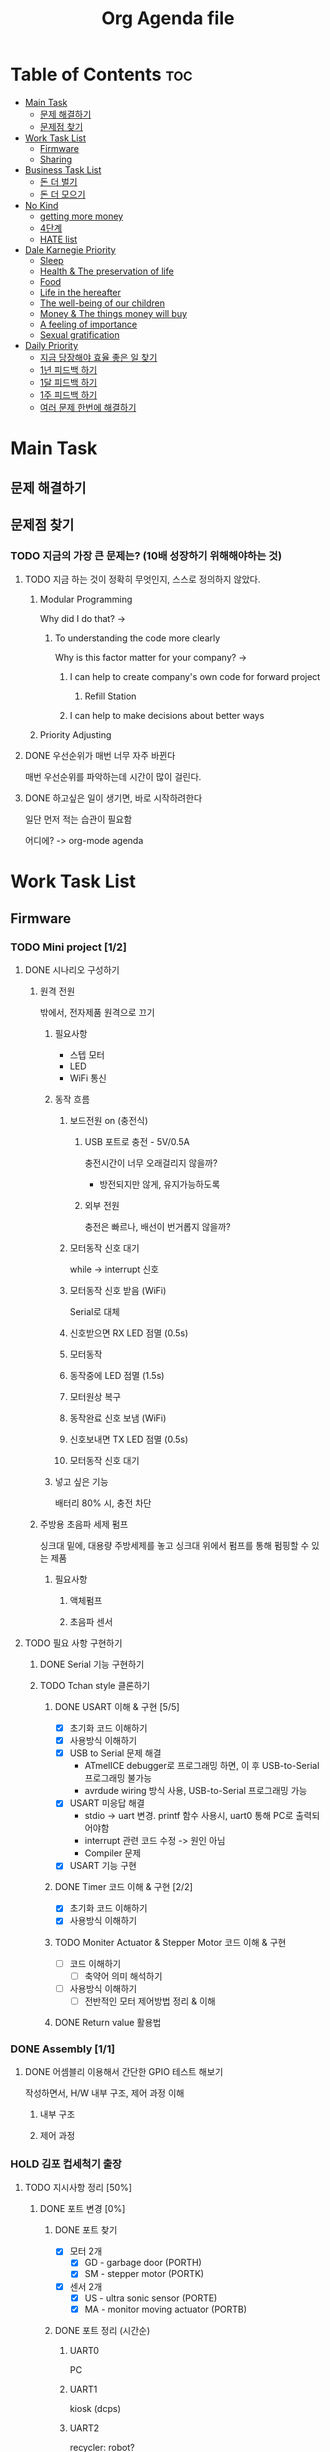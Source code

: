 #+TITLE: Org Agenda file

* Table of Contents :toc:
- [[#main-task][Main Task]]
  - [[#문제-해결하기][문제 해결하기]]
  - [[#문제점-찾기][문제점 찾기]]
- [[#work-task-list][Work Task List]]
  - [[#firmware][Firmware]]
  - [[#sharing][Sharing]]
- [[#business-task-list][Business Task List]]
  - [[#돈-더-벌기][돈 더 벌기]]
  - [[#돈-더-모으기][돈 더 모으기]]
- [[#no-kind][No Kind]]
  - [[#getting-more-money][getting more money]]
  - [[#4단계][4단계]]
  - [[#hate-list][HATE list]]
- [[#dale-karnegie-priority][Dale Karnegie Priority]]
  - [[#sleep][Sleep]]
  - [[#health--the-preservation-of-life][Health & The preservation of life]]
  - [[#food][Food]]
  - [[#life-in-the-hereafter][Life in the hereafter]]
  - [[#the-well-being-of-our-children][The well-being of our children]]
  - [[#money--the-things-money-will-buy][Money & The things money will buy]]
  - [[#a-feeling-of-importance][A feeling of importance]]
  - [[#sexual-gratification][Sexual gratification]]
- [[#daily-priority][Daily Priority]]
  - [[#지금-당장해야-효율-좋은-일-찾기][지금 당장해야 효율 좋은 일 찾기]]
  - [[#1년-피드백-하기][1년 피드백 하기]]
  - [[#1달-피드백-하기][1달 피드백 하기]]
  - [[#1주-피드백-하기][1주 피드백 하기]]
  - [[#여러-문제-한번에-해결하기][여러 문제 한번에 해결하기]]

* Main Task
** 문제 해결하기

** 문제점 찾기
*** TODO 지금의 가장 큰 문제는? (10배 성장하기 위해해야하는 것)
**** TODO 지금 하는 것이 정확히 무엇인지, 스스로 정의하지 않았다.
***** Modular Programming
Why did I do that? ->

****** To understanding the code more clearly
Why is this factor matter for your company? ->

******* I can help to create company's own code for forward project
******** Refill Station
******* I can help to make decisions about better ways

***** Priority Adjusting


**** DONE 우선순위가 매번 너무 자주 바뀐다
매번 우선순위를 파악하는데 시간이 많이 걸린다.

**** DONE 하고싶은 일이 생기면, 바로 시작하려한다
일단 먼저 적는 습관이 필요함

어디에? -> org-mode agenda


* Work Task List
** Firmware
*** TODO Mini project [1/2]
**** DONE 시나리오 구성하기
***** 원격 전원
밖에서, 전자제품 원격으로 끄기

****** 필요사항
- 스텝 모터
- LED
- WiFi 통신

****** 동작 흐름
******* 보드전원 on (충전식)
******** USB 포트로 충전 - 5V/0.5A
충전시간이 너무 오래걸리지 않을까?
- 방전되지만 않게, 유지가능하도록

******** 외부 전원
충전은 빠르나, 배선이 번거롭지 않을까?
******* 모터동작 신호 대기
while -> interrupt 신호

******* 모터동작 신호 받음 (WiFi)
Serial로 대체

******* 신호받으면 RX LED 점멸 (0.5s)
******* 모터동작
******* 동작중에 LED 점멸 (1.5s)
******* 모터원상 복구
******* 동작완료 신호 보냄 (WiFi)
******* 신호보내면 TX LED 점멸 (0.5s)
******* 모터동작 신호 대기

****** 넣고 싶은 기능
배터리 80% 시, 충전 차단
***** 주방용 초음파 세제 펌프
싱크대 밑에, 대용량 주방세제를 놓고
싱크대 위에서 펌프를 통해 펌핑할 수 있는 제품

****** 필요사항
******* 액체펌프
******* 초음파 센서

**** TODO 필요 사항 구현하기
***** DONE Serial 기능 구현하기
***** TODO Tchan style 클론하기
****** DONE USART 이해 & 구현 [5/5]
- [X] 초기화 코드 이해하기
- [X] 사용방식 이해하기
- [X] USB to Serial 문제 해결
  - ATmelICE debugger로 프로그래밍 하면, 이 후 USB-to-Serial 프로그래밍 불가능
  - avrdude wiring 방식 사용, USB-to-Serial 프로그래밍 가능
- [X] USART 미응답 해결
  - stdio -> uart 변경. printf 함수 사용시, uart0 통해 PC로 출력되어야함
  - interrupt 관련 코드 수정 -> 원인 아님
  - Compiler 문제
- [X] USART 기능 구현

****** DONE Timer 코드 이해 & 구현 [2/2]
- [X] 초기화 코드 이해하기
- [X] 사용방식 이해하기
****** TODO Moniter Actuator & Stepper Motor 코드 이해 & 구현
- [ ] 코드 이해하기
  - [ ] 축약어 의미 해석하기
- [ ] 사용방식 이해하기
  - [ ] 전반적인 모터 제어방법 정리 & 이해
****** DONE Return value 활용법

*** DONE Assembly [1/1]
**** DONE 어셈블리 이용해서 간단한 GPIO 테스트 해보기
작성하면서, H/W 내부 구조, 제어 과정 이해

***** 내부 구조

***** 제어 과정

*** HOLD 김포 컵세척기 출장
***** TODO 지시사항 정리 [50%]
****** DONE 포트 변경 [0%]
******* DONE 포트 찾기
- [X] 모터 2개
  - [X] GD - garbage door (PORTH)
  - [X] SM - stepper motor (PORTK)
- [X] 센서 2개
  - [X] US - ultra sonic sensor (PORTE)
  - [X] MA - monitor moving actuator (PORTB)
******* DONE 포트 정리 (시간순)
******** UART0
PC

******** UART1
kiosk (dcps)

******** UART2
recycler: robot?

******** UART3
ultra-sonic sensor (초음파 센서) - 9600 baud rate

******** PORTB
********* LED
DDRB7(O): LED, ~pin 13~
PB7(toggle): LED 점멸

********* GD (garbage door)
// PB4(H): GD를 여는 코드를 주석처리

********* MA (monitor moving actuator)
PB4(H): 모니터를 움직임, ~pin 10~

******** PORTE
********* US (untra-sonic sensor)
DDRE4(O): sensor polling (센서데이터 모니터링) - low active (0일때 신호발생), ~pin 2~
PE4(L): polling down (low-active), ~pin 2~
PE4(H): polling up, ~pin 2~

********* MA (motor moving actuator)
DDRE3(O): ~pin 5~

******** PORTH
********* GD (garbage door)
PH6(H): ~pin 9~

// PH3(H): SM pulse on

******** PORTK
********* GD (garbage door) - SM2_t4
DDRK4(O): ~pin A12~
DDRK5(O): ~pin A13~
DDRK6(O): SM1 (step moter1) 방향 설정, ~pin A14~
DDRK7(O): ~pin A15~
PK2(L): SM2 (step motor2) 시계방향 설정, ~pin A10~
PK7(H): SM2 (step motor2) on/off, ~pin A15~

********* MA (monitor moving actuator) - SM1_t3
DDRK2(O): SM1 (step motor1) 방향 설정, ~pin A10~
DDRK3(O): SM1 (step moter1) on/off, ~pin A11~
PK6(L): SM1 (step moter1) 시계 방향 설정, ~pin A14~
PK3(H): SM1 (step moter1) on/off, ~pin A11~
******* DONE 코드 수정
메가보드와 포트기능이 동일 -> 수정 필요없음
****** TODO 소스코드 분석 [0/3]
******* TODO 기능 분석 [0/1]
내부에 나만의 주석 작성
******** TODO 개념 이해
Timer 설정하는 이유,
사용방법

******* TODO 궁금한점 정리
  이 개발자는, 왜 이렇게 작성했을까?

******** 작성 순서
- Include header files
- Include test header files
- Define debugging macros
- Declare static variables
- Define struct
- Declare static struct

******** 레지스터 설정
********* 핀 지정
UCSR1A = (1 << U2X);

UCSR1A = 0x02;
********* 타이머 flag 설정
uint8로 설정한 이유

******** 반복문
int i;
for (i=0;)

for (int i=0;)

*** WAIT AVR 회로 기능 이해 [0%]
**** TODO 회로에 사용된 소자 이름 찾기 [66%]
- [X] 최신 회로도 요청하기
- [X] 입력 전원 조건 찾는 법 알아내기
  Arduino Mega Board DS에서 찾음
- [ ] 이름 찾기
**** TODO 이해하기 [60%]
***** DONE Optocoupler 이해
  빛을 통해 전기신호를 전달할 수 있는 소자
  물리적으로 떨어져있어도, 신호를 전달할 수 있다.
  전력에 민감한부분을 보호하기 위해 사용한다.
  LED -> Photodetector

***** DONE RS232 이해
  전압 표준 일반적으로 -12 or +12

***** DONE Relay 이해
  전기를 통해, 접점을 붙였다 뗄 수 있는 스위치
***** TODO Resistor 이해
***** TODO Capacitor 이해
*** WAIT AVR board 검수 [75%]
**** DONE 보고하기 [100%]
DEADLINE: <2024-10-08 Tue 17:30>
큼직한 이슈 - H/W 설계 문제

- [X] ppt마지막에 이슈사항 작성하기
- [X] ppt 자료 보내기

**** DONE 처음 PCB 설계, 제작후, Software 개발 환경 구성 [100%]
SCHEDULED: <2024-10-07 Mon>
***** DONE 관련 자료 받기
***** DONE 이해하기
****** DONE Firmware, Bootloader 정리하기
***** DONE 자료 따라하기
****** DONE ATmega16U2 Firmware 설치하기
******* DONE Arduino Mega Rv3 기본 설정 확인하기
Atmel-ICE에서 보드 인식 물가

******** DONE Arduino 정식 설정 파일 확인
boards.txt -> mega.bootloader.~
******* DONE Arduino Mega Rv3와 동일하게 설정하기

****** DONE ATmega2560 bootloader 설치하기
******* DONE Atmel-ICE Debugger 사용하기 (SPI)
- [X] Board 전원 켜기 (J30)
- [X] bootloader 설치
******* KILL Arduino IDE 사용하기 (Serial)
bootloader 설치 실패
***** DONE Upload 하기
****** DONE SPI header 통해 ATmega2560 에 직접 업로드
******* DONE 인식되는지 확인
******* DONE 업로드 실패
******** DONE 실패 이유 분석
********* DONE bootloader 손상
bootloader 재설치 후 해결

****** DONE ATmega16U2 통해 upload
******* DONE 업로드 실패
- 정식 bootloader 사용

******** DONE 실패 이유 분석
********* DONE chip 설정 문제?
 - [X] Arduino Mega 보드의 16U2 chip 기본 설정 조사하기
   - [X] fuse 설정
   - [X] fuse 기능 조사
***** DONE Serial 통신 에러 해결 [100%]
- [X] Hello World 출력하기
  ATmega16U2 fuse 설정후 해결

**** DONE 마우스 연결 문제 해결하기

***** DONE Atmel-ICE Debugger 연결시, 마우스 연결이 끊기는 현상
마우스 교체 후 해결

**** WAIT 테스트 [33%]
DEADLINE: <2024-10-11 Fri>

***** DONE 멀티미터 사용법 익히기

***** TODO 테스트 하기 [75%]
****** DONE PORTF GPIO
[PF0,PF7] pin 5V 전압확인

****** DONE PORTA OPTO
[PA4,PA7] pin 4V 전압확인

****** TODO RS232 UART TX/RX [50%]
******* TODO Microchip Studio
- [ ] 테스트
******* TODO Arduino
- [X] 테스트
- [ ] 코드 수정
******* [X] 레지스터 이해하기 [0%]
******** DONE Stop Bit 이해하기
******** DONE Charactor Size 이해하기
******** DONE Baud Rate 이해하기

******* [X] 유휴 전압 확인
TX: High
RX: Low

****** DONE PORTC Relay
[PC4,PC7] pin 연결 상태 확인

*** TODO Learn about the electronics [0%]
- [ ] Source
- [ ] Ground
- [ ] Resistor
- [ ] Capacitor
- [ ] Transistor
  - [ ] P-Channel
- [ ] Inductor
  - [ ] Air-Core
- [ ] Diode
  - [ ] LED
  - [ ] Diode/Rectifier
- [ ] IC
  - [ ] Op Amp

*** TODO STM [0/2]
**** TODO Analyze the HAL code in STMCubeIDE
여태껏 분석한 내용이 있으니 해당내용 정리 마무리

- [ ] Analyze the generated code.
- [ ] Analyze the HAL libray code that use a GPIO pins.

**** TODO Analyze the Keil MDK into the ppt

*** DONE 컵세척기
SCHEDULED: <2024-09-23 Mon>

**** 유량계 조사

점성있는 액체

적당한 가격

데이터를 받을 수 있는지 (통신 프로토콜)

**** 무게

** Sharing
내가 겪은 어려움들을 다른사람들은 겪지 않도록 하는 지식 공유

*** 겪은 어려움 메모하기
**** by Emacs
**** by Notion

*** 겪은 어려움 해결하기

*** 어려움, 해결방법, 경험 공유하기
**** by SNS
***** Thread
***** Blog
***** Instagram
***** Youtube

* Business Task List
** TODO 돈 더 벌기
*** TODO 돈 버는 일 하기
**** TODO 돈 버는 일 찾기
- [ ] 지금보다 10배 더 벌 수 있는 일, 리스트 작성
  감이 안온다 -> 당연히, 왔으면 이미 벌었다. -> 감이 오도록 조사

  시급 15만원

  - [ ] 팔 수 있는 것 찾기
    - 기술
      - 메모 작성 방법
      - 컴퓨터 세팅 방법

    - 경험에서 우러난 팁
      - 영상 편집
      - 영어 공부법

    - 대신 해주기
      - 내가 잘하지만, 일반인들은 잘 못하는 것

  - [ ] 팔 수 있는 방법 찾기
    - 온라인
      - SNS
      - 사이트

    - 오프라인 장소
      - 커뮤니티 만들기

  - [ ] 고객 찾기
    - [ ] 내가 해소시켜줄 수 있는, 욕구가 있는 사람들
      - [ ] 사람들의 욕구를 파악하기

*** TODO 영업 스킬 키우기
**** TODO 설득 스킬 키우기
***** TODO 관찰 스킬 키우기
    - [ ] 평정심 유지하기
      - [ ] 호흡 유지하기
        - [ ] 다양한 상황에서 호흡 알아차리기
          - [ ] 3번

***** TODO 대화할때 관찰하기
      - [ ] 상대방의 몸짓 관찰하기
        - [ ] 대화중에 3번
        - [ ] 대화중이 아닐때 3번

      종합적인 느낌
**** TODO 역지사지 스킬 키우기
**** TODO 사전조사 스킬 키우기

** TODO 돈 더 모으기
*** TODO 돈 모을 수 있는 곳 인지하기


* No Kind
** getting more money
*** 돈 버는데 도움이 될 기술 기르기
**** 세일즈 스킬
**** 사업 구상 스킬
***** 카페
****** 손님 특징
******* 주 고객층
30 ~ 50대

****** 주변 인프라
상권과 동떨어진 느낌

****** 특징
******* 넓음
******* 자리많음
******* 책상 넓음

****** 가격대비 원가율
원가 40% => 마진 60%

****** 전체손님대비 디저트 시키는 손님의 비율
60%

****** 주말 오후 (13 ~ 18)
240,000

******* 손님 40
음료 4,200(7,000) => 160,000
디저트 4,200(7,000) => 80,000

****** 주말 저녁 (18 ~ 22)
120,000

******* 손님 20
음료 4,200(7,000) => 80,000
디저트 4,200(7,000) => 40,000


****** 최소 판매 금액
최소 400,000 이상

******* 직원 2명 (7 ~ 22 : 총 15시간)
시급 11,000 => 시간당 22,000 => 총 330,000

******* 임대료 + 공과금
월 2,000,000 => 일 70,000

** 4단계
*** 문제점 파악하기
- 10배더 성장하기 위해 해결해야하는 문제점
  - 타인의 상황을 더 잘 파악하는 것

*** 해결책 구상하기
- 상대방의 반응에 민감해져야함
- 상대방의 반응을 최대한 많이 습득해야함
  - 관찰하는 *습관* 들이기
    - 무슨 생각을 하는지
    - 무슨 행동을 하는지

  - 질문하기
    - 관심사가 무엇인지
    - 고민이 무엇인지

*** 구체적 행동 계획 세우기
하루에 상대방 행동뒤에 숨겨진 의미 30번 시도하기
하루에 상대방 관찰 후 모습 독백 30번 시도하기

*** 실행하기
** HATE list
- 월세내는 돈이 없어, 집주인한테 미뤄달라고 간청하기
- 6평방에서 평생살기
- 롯데리아 먹을때도 돈계산하면서 먹기
- 신형 맥북 평생 못사기
- 맨날 자전거 살 고민만하기
- 딱딱한 바닥에 앉아서 컴퓨터하다가 허리디스크 걸리기
* Dale Karnegie Priority
** Sleep
하루 최소 6시간
** Health & The preservation of life
유지, 증량
** Food
일주일에 맛있는거 2번, 인간사료 -> 식비 계산 편하게
** Life in the hereafter
수행
** The well-being of our children
** Money & The things money will buy
** A feeling of importance
** Sexual gratification
* Daily Priority
** 지금 당장해야 효율 좋은 일 찾기
하고 싶은일 모두 적기

** 1년 피드백 하기
** 1달 피드백 하기
** 1주 피드백 하기
** 여러 문제 한번에 해결하기
*** 모든 문제 파악하기
**** 문제를 해결하는 나만의 패턴 만들기
#+begin_quote
문제에 대응하는 패턴을 만들어 놓으면
다음에 똑같은 문제에 마주쳤을때
번거로운 의사결정 없이, 빠르고 정확하게 문제를 해결할 수 있다.
#+end_quote

**** 모든 문제 적기
***** 육바라밀 - Must Do
****** 이해하기
******* 참나
내 안에서 세상과 상호작용하는 자리
******* 에고
내 생각, 감정, 오감

******* 화엄경 읽기
****** 실천하기
******* 지금바로 적용할 수 있는 부분 찾기

***** 한가지에 집중하는 능력키우기 - Should Do
****** 방해요소 리스트 작성하기
******* 의식이 흘러가는것을 그대로 행동하는 습관
******** 욕구 -> 행동 X
******** 욕구 -> 리스트 작성

******* 휴대폰 SNS
******** 방해금지 모드
******** 덮어놓기
***** 자기 - Should Do
***** 스트레칭하기
****** 스트레칭 루틴 만들기
***** 씻기 (M) - Should Do
***** 밥먹기 (M) - Should Do
***** 회사 일 - Should Do
****** 업무관련 지식 공부
******* TODO 컵회수장치
- [ ] Windsurf로 수정한코드 Compile 에러 없이, 기존 코드 동작하도록 하기
  - [ ] timer 코드
    PWM duty cycle
- [ ] Windsurf로 수정한코드 이해하기, 정말 좋은 선택인지 조사하기
- [ ] Timer OCR가 스텝모터에서 어떤 역할을 하는지 이해하기
******* TODO Windsurf
******** 통합
Could you fix all the mismatches in the @src/drivers/mcu/dma directory?
You should be see the all functions in the all files in the all directory before adjust.
Could you fix all the including that doesn't match?
Please update other files in to use these.
********* 구조체
review all the struct definitions in the DMA driver headers to ensure they're properly organized and structured
******** 중복제거
Could you fix all the redundancies in the @src/drivers/mcu/dma directory?
Could you fix all the redefined definitions in the @src/drivers/mcu/dma directory?
******** 자주 빼먹는것
Could you find any missing
function declaration
in

****** 회사 10배 발전 시키기
******* 회사가 잘 할 수 있는일 찾기
******** 거래처가 원하는 것 정리하기
********* 서비스 품질
한번 해놓으면, 더 이상 하지않아도 됨
귀찮거나 번거롭지 않음
무의미한 반복작업 줄여줌
그들의 고객이 만족하는것

******* 회사의 현재상황 정확히 알기
******** 수입구조가 어떻게 되는지
업무별 개발 비용과 수입을 비교

********* 제품 개발
********** BR코리아 / 초분광
IoT SW

********** 슈퍼빈 / 초분광
머신비전 SW

********** 유니시큐 / 탄소중립플랫폼
*********** 세척
*********** 리필
*********** 조은전광 / 속도감지기
********** 조은전광 / 속도감지기
*********** 코드 리빌딩
*********** VMS 납품

********* 연구소 용역
********** 선박해양플랜트연구소 / HNS
해양오염물질 분석 플랫폼 (한서대/충남대)

*********** 표층/수중
************ 개발세트 납품
표층부이, 수중부이, 수신장치, 소프트웨어

*********** 공중
************ 개발세트 납품
드론, 복합카메라, 브라켓

********** 한국해양과학기술원 / 극지용 통신인프라
*********** 통신 연동 테스트
********** 국방과학연구소 / 고전압 펄스제어장치
*********** 양식 작성
*********** 조립
*********** 자재 수급 필요
********** 한국전자통신연구원 / 7GHz 휴대형 Radar
*********** 테스트
********* 정부 R&D
********** 산업통상자원부 / 컵회수 키오스크 & 로봇
*********** 로봇 이동체 인증

********** 중소기업벤처부
*********** 보행자 & 운전자 안전 솔루션
************ KC인증

*********** UAM 가상 운용 플랫폼

********** 대전-세종-충남 대학 교육 혁신본부 / 크린넷
*********** 촬영앱개발 / 바인드소프트

********* 기타
********** 세이프텍리서치 / 선박시뮬레이터
********** K2시험장비
********** 중기부 / 혁신조달
******** 타 회사에 서류작업을 하려 외근을 가야하는일

******* 회사의 새로운 고객 찾기
******** 기존의 시장 성장
******** 새로운 시장 발굴

******* 회사의 문제점 해결하기
******** 프로젝트 메뉴얼이 공유되지않아, 기억에 의존해서 업무
********* pinmap (pinout) 메뉴얼 공유 필요
********** 메뉴얼 요청하기
인원이 바쁘면, 요청하는 행위 자체가 비효율적
-> 한가지 일에 집중하지 못하고, 여러가지 업무가 산발적으로 퍼져있다

********** 패턴화 하기
*********** 한번 올려두면 모두다 볼 수 있는 곳
두레이? 노션?
******** 재고관리 문제
- 제품을 찾는데 오래걸림
- 있는제품을 다시구매하는 경우 발생
******** 영수증 처리 문제
영수증이 너무 많아, 해당 정보를 전산화하기 번거롭다

******** 마케팅을 하지않음
우리가 뭐하는 회사인지 알리기

********* 회사 블로그
********* 회사 SNS
Threads
Instagram
Facebook
LinkedIn
Youtube
******** 정체되어 있음

****** 일정 정확히 전달받기
******* TODO HNS 수중 시험
******** 목 or 금
********* 오전
********* 오후
****** 준비물 챙기기
****** 일정 정확히 전파하기
****** 지시 사항 수행
****** 일하느라, 개인시간이 없어요 ㅠㅠ
#+begin_quote
프로젝트가 있을때마다
매번 이해하고 공부해야한다면,
나만의 사업을 꾸릴 시간이 있을까?
#+end_quote


******* 이를 해결하기 위한 고민
내 사업에 도움이 되는 방식으로, 프로젝트를 활용할 수 있지 않을까?

(고민을 해결하기 위해 고민해야할 것)

******** 직장일과, 나의 개인적 욕구를 통합하기
테스트

***** 피드백하기
****** 10배 성장하기
지금보다 10배 더 벌 수 있다면?

******* 피할 수 없는 조건
******** 사람의 자원은 한정적이다
********* 한정적인 자원을 효율적으로 사용하려면,
그러려면 뭘 해야하지?

********** 한정적인 자원 리스트 작성
*********** 하루에 일할 수 있는 시간
************ 생리적 시간배제
24 - 7 - 2 = 15 hour
- 수면시간 : 7 hour (00:00 ~ 07:00)
- 그외시간 : 2 hour

************ 나는 지금 내 시간을 어떻게 활용하고 있는가? (현재 상황)

*********** 자본
************ 수입 - 생활비
************* 수입
************** 월급
************** 블로그 광고료
************** 서비스 판매료
************** 모임 운영비
************* 생활비
************** 고정비
*************** 월세 + 관리비
35 + 2~3
*************** 교통비
**************** 버스
k패스 주5일 출근만

**************** 자전거
************** 식비
*********** 에너지
1. 집중할 대상 선택
2. 방해요소 제거
3. 끝마치기

********** 우선순위에 맞게 자원 사용
그러려면 뭘 해야하지?

*********** 자원을 사용하기전에, 우선순위 정리

******** 스킬을 올리려면 노력과 시간이 든다
********* 어떤 스킬을 올릴 것인가?
******* 뺏길수 있는 것 vs 뺏기지 않는 것
| 뺏길 수 있는 것 | 뺏기지 않는 것 |
|---------------+--------------|
| 물질          | 스킬         |

******* 시간당 급여가 높은 일을 해야한다?

***** 돈벌기 - Should Do
****** 스킬 키우기
******* 우선 순위를 정하는 스킬
- [ ] 모든 문제 적기
- [ ] 순서 정렬하기
- [ ] 등급 매기기 (ABCDE)

******* 좋은 서비스를 만드는 스킬
******** 제품을 만드는 스킬
********* 고객 상대 (B2C)

********* 기업 상대 (B2B)
********* 영상 편집 기술
******** 서비스를 만드는 스킬
********* Alloading
********** 가치제공
소셜미디어에 컨텐츠를 올려, 자신을 알리고 싶은 모든 사람들이
많은 소셜미디어에, 같은 컨텐츠를 여러번 올려야하는 불편함 해소

********* 강의를 만드는 스킬
~ 하는 법
********** 영상 편집 하는 법
********** 블로그 키우는 법
********** 사이트 만드는 법
********** 프리랜서 하는 법
********** 전자제품 만들기

******* 고객을 찾아내는 스킬 (I)
#+begin_quote
고객 : 나의 서비스, 제품을 구매하는 사람

구매하고 싶은 욕구가 있는 사람을 먼저 찾고, 그 후에 필요한 서비스를 만드는 방식
#+end_quote

******** 타인의 욕구을 알아내는 스킬
********* SNS 분석하기
********* 부탁에서 욕구 알아내기

******* 고객을 모으는 스킬 (I)
#+begin_quote
고객 : 나의 서비스, 제품을 구매하는 사람

서비스를 먼저 만들고, 그 후에 필요한 사람을 찾는 방식
#+end_quote

******** 블로그 통한 구매유도 스킬
꾸준히 해야함

********* 글 수정
********** 좀보이드 모드글 테스트
- [ ] Bandit 모드와 호환되는 Weapon Condition Indicator 기능 찾기

********* 글 작성
********** 인스타그램 스토리 영상 다운 받는 법
********** 굶지마 모드글 작성
********** 사회초년생 주택담보대출 작성
********** 발진기, 클럭관련 내용 작성
********** TTL, RS232 내용 작성
********* 결과 분석 (피드백)

******** 쓰레드 통한 구매유도 스킬
피드백 하기
******** 사이트 통한 구매유도 스킬
********* 직접 코딩하기
********** 기존 기술
*********** Frontend
React
*********** Backend
Java
*********** DB
MySQL

********** 신기술
Lunatic submilliseconds

********* 서비스 이용하기
********** 워드프레스

******* 의미있는 정보를 수집하는 스킬
******** 피드백 하는 스킬
******** 컨텐츠 제작하는 스킬
********* 영상 편집
********** Final Cut Pro AI 신기술 영상
********* 제휴마케팅
********** 쿠팡파트너스
********** 소프트웨어
******** 제품 제작하는 스킬
********* 세일즈 스킬
********** 지금 내가 다니고 있는 회사가, 이후 내 거래처가 될 수 있다
********** 책임님 하드웨어 설계

********* 인력 운용 스킬
********** 알바 고용 스킬
*********** 어떤 요소를 고려해야 하는지
********** 키오스크 디자인 외주
********** 한대표님 펌웨어 외주
********** PCB 제작 외주

********* 프로젝트 관리 스킬
- [X] PDF 자료 읽기
  정말 제품 제작에 도움이 됐나?
  -> 제품 구성을 어떤식으로 꾸미는지, 참고할 만한 정보 습득

- [ ] 자료 내부 모르는 내용 조사, 이해하기

****** 당장 벌기
******* 회사 일 하기

******* 부업 하기
******** 블로그
******** 번역
******** 외주
********* 영상편집
********* 블로그
********* 웹 제작
******** 주식
******** 코인

******* 단기 알바 하기
******** 배민
******** 앱테크
***** 운동하기
****** 운동 루틴 만들기
***** 효율올리기 - Should Do
****** 루틴 만들기
******* 피드백
일을 있을때마다, 점검

******* 코드 유지보수
******** 그것을 수정할 가치가 있는가?
Is `code` worth to define?
Is `code` worth to implement?
******** Separation of concern
******** Architectural dicision

****** 더 빠르게 하기
의미를 잃지않으며, 빠르게 하기

******* 배움
******** 유튜브는 "우선" 스크립트 요약본
******** 집중하기
********* 멀티테스킹 하지 않기 -> 방해요소 차단하기
********* 말하면서 읽기
******** 운동하기 헬스? -> 홈트하기 -> 한팔 팔굽, 고블린 스쿼트
******** 잠자기 단기기억 -> 장기기억 변경가능
******** 반복하기 신경소자 강화
******* 정보검색, 해결방법찾기
******** AI 검색엔진
********* Perplexity
********* Genspark

******* 템플릿 만들기
******** 블로그
글 템플릿
썸네일 템플릿
****** 아이디어를 그림으로 표현해야하는 경우, 구체화가 힘들다 - Delegate
******* text-to-image AI model - Napkin
글로 쓰여진 아이디어를, 그림으로 표현

***** 인간관계 - Should Do

****** 윤정환 이사님 도와주기
******* TODO 윤정환 이사님이 지금 가장 원하는 것 알아내기 & 함께 고민하기

****** 진성이 도와주기
******* TODO 진성이가 지금 가장 원하는 것 알아내기 & 함께 고민하기
******** 일에 재미를 붙일 수 있도록하는 인과흐름

****** 솔아누나 도와주기
******* TODO 솔아누나가 지금 가장 원하는 것 알아내기 & 함께 고민하기
******** 자신이, 현재 위치에서 잘 지낼 수 있다는 자신감

****** 재록이 도와주기
******* TODO 재록이가 지금 가장 원하는 것 알아내기 & 함께 고민하기

****** 손정현 수석님 도와주기
******* TODO 손정현 수석님이 지금 가장 원하는 것 알아내기 & 함께 고민하기

****** 이승혁 소장님 도와주기
******* TODO 이승혁 소장님이 지금 가장 원하는 것 알아내기 & 함께 고민하기

****** 이재용 책임님 도와주기
******* TODO 이재용 책임님이 지금 가장 원하는 것 알아내기 & 함께 고민하기

****** 홍성영 전임님 도와주기
******* TODO 홍성영 전임님이 지금 가장 원하는 것 알아내기 & 함께 고민하기

****** 김민석 대리님 도와주기
******* TODO 김민석 대리님이 지금 가장 원하는 것 알아내기 & 함께 고민하기

****** 김민정 과장님 도와주기
******* TODO 김민정 과장님이 지금 가장 원하는 것 알아내기 & 함께 고민하기

****** 임영근 대표님 도와주기
******* TODO 임영근 대표님이 지금 가장 원하는 것 알아내기 & 함께 고민하기
***** 재미있는 유튜브, 쇼츠, 릴스 보기 - Eliminate
***** Nix OS 로 바꾸기
***** 신발 빨래하는법 찾기
***** 새신발 사기
***** 카드 지갑사기
***** 장애인 주차 구역 효용성의 문제
***** 헤어스타일 찾기
***** Enum 의 올바른 사용법 정리
*** 이미 해결한 사례가 있는지 찾아보기
타인이 해결한 문제는, 내가 중복해서 해결할 필요가 없다

*** 동시에 해결할 방법 찾기

*** 방법의 우선순위 정하기

*** 우선순위대로 해결하기
